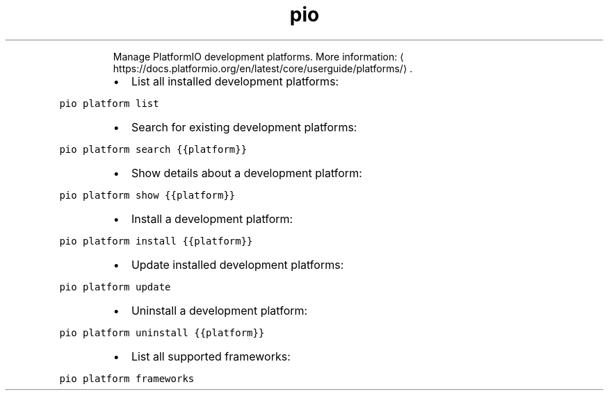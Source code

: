 .TH pio platform
.PP
.RS
Manage PlatformIO development platforms.
More information: \[la]https://docs.platformio.org/en/latest/core/userguide/platforms/\[ra]\&.
.RE
.RS
.IP \(bu 2
List all installed development platforms:
.RE
.PP
\fB\fCpio platform list\fR
.RS
.IP \(bu 2
Search for existing development platforms:
.RE
.PP
\fB\fCpio platform search {{platform}}\fR
.RS
.IP \(bu 2
Show details about a development platform:
.RE
.PP
\fB\fCpio platform show {{platform}}\fR
.RS
.IP \(bu 2
Install a development platform:
.RE
.PP
\fB\fCpio platform install {{platform}}\fR
.RS
.IP \(bu 2
Update installed development platforms:
.RE
.PP
\fB\fCpio platform update\fR
.RS
.IP \(bu 2
Uninstall a development platform:
.RE
.PP
\fB\fCpio platform uninstall {{platform}}\fR
.RS
.IP \(bu 2
List all supported frameworks:
.RE
.PP
\fB\fCpio platform frameworks\fR
